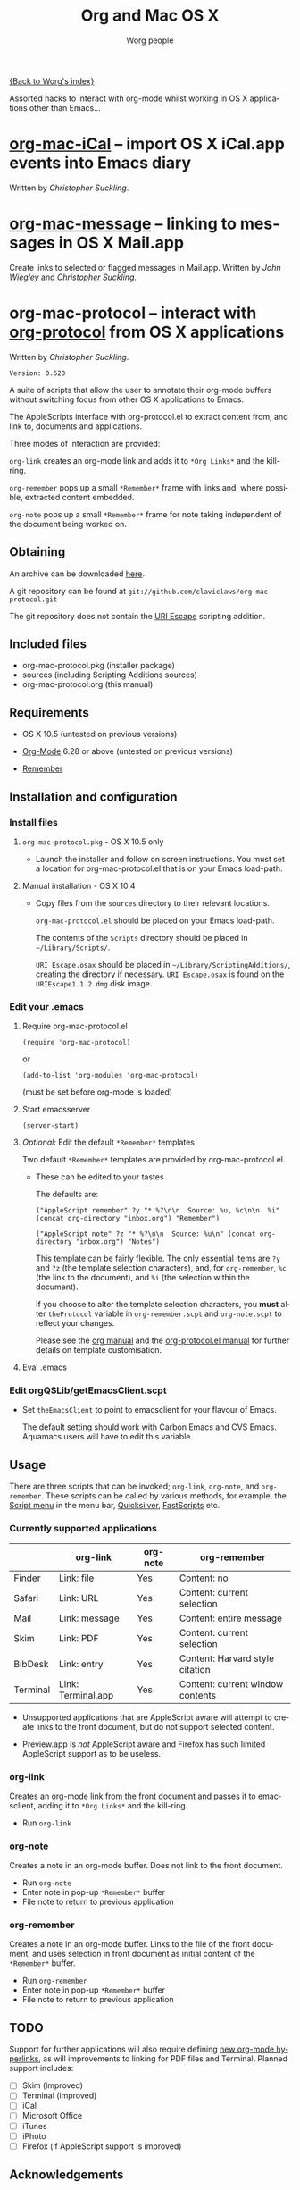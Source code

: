 #+OPTIONS:    H:3 num:nil toc:t \n:nil @:t ::t |:t ^:t -:t f:t *:t TeX:t LaTeX:t skip:nil d:(HIDE) tags:not-in-toc
#+STARTUP:    align fold nodlcheck hidestars oddeven lognotestate
#+SEQ_TODO:   TODO(t) INPROGRESS(i) WAITING(w@) | DONE(d) CANCELED(c@)
#+TAGS:       Write(w) Update(u) Fix(f) Check(c)
#+TITLE:      Org and Mac OS X
#+AUTHOR:     Worg people
#+EMAIL:      bzg AT altern DOT org
#+LANGUAGE:   en
#+PRIORITIES: A C B
#+CATEGORY:   worg

# This file is the default header for new Org files in Worg.  Feel free
# to tailor it to your needs.

[[file:index.org][{Back to Worg's index}]]

Assorted hacks to interact with org-mode whilst working in OS X
applications other than Emacs...

* [[file:org-contrib/org-mac-iCal.org][org-mac-iCal]] -- import OS X iCal.app events into Emacs diary
  Written by /Christopher Suckling/.

* [[file:org-contrib/org-mac-message.org][org-mac-message]] -- linking to messages in OS X Mail.app
  Create links to selected or flagged messages in Mail.app.
  Written by /John Wiegley/ and /Christopher Suckling/.

* org-mac-protocol -- interact with [[file:org-contrib/org-protocol.org][org-protocol]] from OS X applications
  Written by /Christopher Suckling/.
 : Version: 0.628

 A suite of scripts that allow the user to annotate their org-mode
 buffers without switching focus from other OS X applications
 to Emacs.

 The AppleScripts interface with org-protocol.el to extract content
 from, and link to, documents and applications. 

 Three modes of interaction are provided:

 =org-link= creates an org-mode link and adds it to =*Org Links*= and
 the kill-ring.

 =org-remember= pops up a small =*Remember*= frame with links and,
 where possible, extracted content embedded.

 =org-note= pops up a small =*Remember*= frame for note taking
 independent of the document being worked on.

** Obtaining

   An archive can be downloaded [[http://claviclaws.net/org/org-mac-protocol.dmg][here]].

   A git repository can be found at =git://github.com/claviclaws/org-mac-protocol.git=

   The git repository does not contain the [[http://homepage.mac.com/tkurita/scriptfactory/Softwares/OSAX/URIEscape/manual/en/index.html][URI Escape]] scripting addition.

** Included files
   
   - org-mac-protocol.pkg (installer package)
   - sources (including Scripting Additions sources)
   - org-mac-protocol.org (this manual)

** Requirements

   - OS X 10.5 (untested on previous versions)

   - [[http://orgmode.org][Org-Mode]] 6.28 or above (untested on previous versions)
   - [[https://gna.org/p/remember-el][Remember]]

** Installation and configuration
*** Install files
**** =org-mac-protocol.pkg= - OS X 10.5 only 

    - Launch the installer and follow on screen instructions.  You
      must set a location for org-mac-protocol.el that is on your
      Emacs load-path.

**** Manual installation - OS X 10.4

    - Copy files from the =sources= directory to their relevant
      locations.
      
      =org-mac-protocol.el= should be placed on your Emacs load-path.

      The contents of the =Scripts= directory should be placed in
      =~/Library/Scripts/=.

      =URI Escape.osax= should be placed in
      =~/Library/ScriptingAdditions/=, creating the directory if
      necessary. =URI Escape.osax= is found on the
      =URIEscape1.1.2.dmg= disk image.


*** Edit your .emacs
**** Require org-mac-protocol.el

     : (require 'org-mac-protocol)

     or
     
     : (add-to-list 'org-modules 'org-mac-protocol)

     (must be set before org-mode is loaded)

**** Start emacsserver

     : (server-start)

**** /Optional:/ Edit the default =*Remember*= templates

     Two default =*Remember*= templates are provided by
     org-mac-protocol.el.
     
     - These can be edited to your tastes

       The defaults are:

       : ("AppleScript remember" ?y "* %?\n\n  Source: %u, %c\n\n  %i" (concat org-directory "inbox.org") "Remember")
       
       : ("AppleScript note" ?z "* %?\n\n  Source: %u\n" (concat org-directory "inbox.org") "Notes")
       
       This template can be fairly flexible. The only essential items
       are =?y= and =?z= (the template selection characters), and, for
       =org-remember=, =%c= (the link to the document), and =%i= (the
       selection within the document).

       If you choose to alter the template selection characters, you
       *must* alter =theProtocol= variable in =org-remember.scpt= and
       =org-note.scpt= to reflect your changes.

       Please see the [[http://orgmode.org/manual/Remember-templates.html#Remember-templates][org manual]] and the [[http://orgmode.org/worg/org-contrib/org-protocol.php][org-protocol.el manual]] for
       further details on template customisation.

**** Eval .emacs
*** Edit orgQSLib/getEmacsClient.scpt
    
    - Set =theEmacsClient= to point to emacsclient for your flavour of Emacs.
      
      The default setting should work with Carbon Emacs and CVS Emacs.
      Aquamacs users will have to edit this variable.

** Usage
   There are three scripts that can be invoked; =org-link=,
   =org-note=, and =org-remember=. These scripts can be called by
   various methods, for example, the [[file://Applications/AppleScript/AppleScript%20Utility.app/][Script menu]] in the menu bar,
   [[http://code.google.com/p/blacktree-alchemy/][Quicksilver]], [[http://www.red-sweater.com/fastscripts/][FastScripts]] etc.

*** Currently supported applications

    |          | org-link           | org-note | org-remember                     |
    |----------+--------------------+----------+----------------------------------|
    | Finder   | Link: file         | Yes      | Content: no                      |
    | Safari   | Link: URL          | Yes      | Content: current selection       |
    | Mail     | Link: message      | Yes      | Content: entire message          |
    | Skim     | Link: PDF          | Yes      | Content: current selection       |
    | BibDesk  | Link: entry        | Yes      | Content: Harvard style citation  |
    | Terminal | Link: Terminal.app | Yes      | Content: current window contents |


    - Unsupported applications that are AppleScript aware will attempt
      to create links to the front document, but do not support
      selected content.      

    - Preview.app is /not/ AppleScript aware and Firefox has such
      limited AppleScript support as to be useless.
      
*** org-link
    Creates an org-mode link from the front document and passes it to
    emacsclient, adding it to =*Org Links*= and the kill-ring.

    - Run =org-link=

*** org-note
    Creates a note in an org-mode buffer. Does not link to the front
    document.

    - Run =org-note=
    - Enter note in pop-up =*Remember*= buffer
    - File note to return to previous application
      
*** org-remember
    Creates a note in an org-mode buffer. Links to the file of the
    front document, and uses selection in front document as
    initial content of the =*Remember*= buffer.

    - Run =org-remember=
    - Enter note in pop-up =*Remember*= buffer
    - File note to return to previous application
       
** TODO
   Support for further applications will also require defining [[http://orgmode.org/manual/Adding-hyperlink-types.html#Adding-hyperlink-types][new
   org-mode hyperlinks]], as will improvements to linking for PDF files
   and Terminal. Planned support includes:

   - [ ] Skim (improved)
   - [ ] Terminal (improved)
   - [ ] iCal
   - [ ] Microsoft Office
   - [ ] iTunes
   - [ ] iPhoto
   - [ ] Firefox (if AppleScript support is improved)

** Acknowledgements
   
   The pop up remember buffer is developed from a blog post by [[http://metajack.im/2008/12/30/gtd-capture-with-emacs-orgmode/][Jack Moffitt]].

   [[http://homepage.mac.com/tkurita/scriptfactory/Softwares/OSAX/URIEscape/manual/en/index.html][URI Escape]] is by Tetsuro Kurita.

   org-info.js and CSS stylesheet by [[http://orgmode.org/worg/code/org-info-js/][Sebastian Rose]]
  
